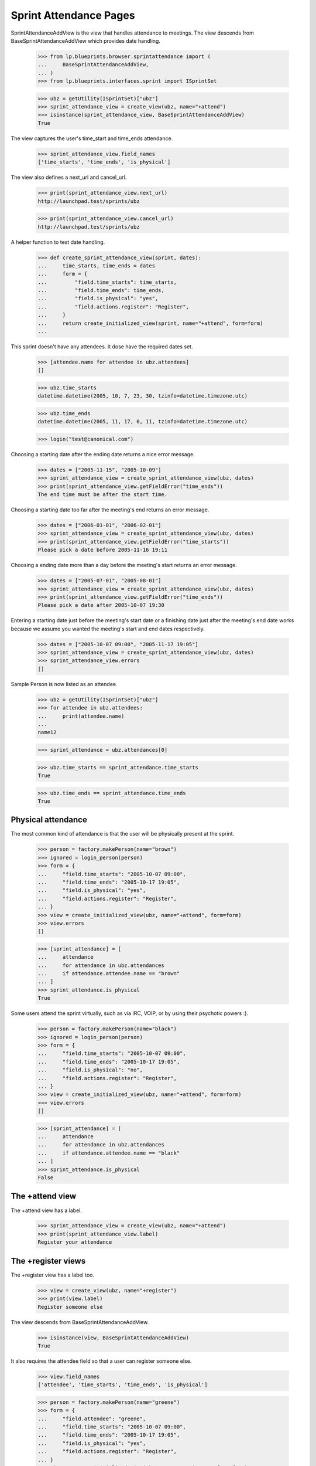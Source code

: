 Sprint Attendance Pages
=======================

SprintAttendanceAddView is the view that handles attendance to meetings.
The view descends from BaseSprintAttendanceAddView which provides date
handling.

    >>> from lp.blueprints.browser.sprintattendance import (
    ...     BaseSprintAttendanceAddView,
    ... )
    >>> from lp.blueprints.interfaces.sprint import ISprintSet

    >>> ubz = getUtility(ISprintSet)["ubz"]
    >>> sprint_attendance_view = create_view(ubz, name="+attend")
    >>> isinstance(sprint_attendance_view, BaseSprintAttendanceAddView)
    True

The view captures the user's time_start and time_ends attendance.

    >>> sprint_attendance_view.field_names
    ['time_starts', 'time_ends', 'is_physical']

The view also defines a next_url and cancel_url.

    >>> print(sprint_attendance_view.next_url)
    http://launchpad.test/sprints/ubz

    >>> print(sprint_attendance_view.cancel_url)
    http://launchpad.test/sprints/ubz

A helper function to test date handling.

    >>> def create_sprint_attendance_view(sprint, dates):
    ...     time_starts, time_ends = dates
    ...     form = {
    ...         "field.time_starts": time_starts,
    ...         "field.time_ends": time_ends,
    ...         "field.is_physical": "yes",
    ...         "field.actions.register": "Register",
    ...     }
    ...     return create_initialized_view(sprint, name="+attend", form=form)
    ...

This sprint doesn't have any attendees. It dose have the required dates
set.

    >>> [attendee.name for attendee in ubz.attendees]
    []

    >>> ubz.time_starts
    datetime.datetime(2005, 10, 7, 23, 30, tzinfo=datetime.timezone.utc)

    >>> ubz.time_ends
    datetime.datetime(2005, 11, 17, 0, 11, tzinfo=datetime.timezone.utc)

    >>> login("test@canonical.com")

Choosing a starting date after the ending date returns a nice error
message.

    >>> dates = ["2005-11-15", "2005-10-09"]
    >>> sprint_attendance_view = create_sprint_attendance_view(ubz, dates)
    >>> print(sprint_attendance_view.getFieldError("time_ends"))
    The end time must be after the start time.

Choosing a starting date too far after the meeting's end returns an
error message.

    >>> dates = ["2006-01-01", "2006-02-01"]
    >>> sprint_attendance_view = create_sprint_attendance_view(ubz, dates)
    >>> print(sprint_attendance_view.getFieldError("time_starts"))
    Please pick a date before 2005-11-16 19:11

Choosing a ending date more than a day before the meeting's start
returns an error message.

    >>> dates = ["2005-07-01", "2005-08-01"]
    >>> sprint_attendance_view = create_sprint_attendance_view(ubz, dates)
    >>> print(sprint_attendance_view.getFieldError("time_ends"))
    Please pick a date after 2005-10-07 19:30

Entering a starting date just before the meeting's start date or a
finishing date just after the meeting's end date works because we assume
you wanted the meeting's start and end dates respectively.

    >>> dates = ["2005-10-07 09:00", "2005-11-17 19:05"]
    >>> sprint_attendance_view = create_sprint_attendance_view(ubz, dates)
    >>> sprint_attendance_view.errors
    []

Sample Person is now listed as an attendee.

    >>> ubz = getUtility(ISprintSet)["ubz"]
    >>> for attendee in ubz.attendees:
    ...     print(attendee.name)
    ...
    name12

    >>> sprint_attendance = ubz.attendances[0]

    >>> ubz.time_starts == sprint_attendance.time_starts
    True

    >>> ubz.time_ends == sprint_attendance.time_ends
    True


Physical attendance
-------------------

The most common kind of attendance is that the user will be physically
present at the sprint.

    >>> person = factory.makePerson(name="brown")
    >>> ignored = login_person(person)
    >>> form = {
    ...     "field.time_starts": "2005-10-07 09:00",
    ...     "field.time_ends": "2005-10-17 19:05",
    ...     "field.is_physical": "yes",
    ...     "field.actions.register": "Register",
    ... }
    >>> view = create_initialized_view(ubz, name="+attend", form=form)
    >>> view.errors
    []

    >>> [sprint_attendance] = [
    ...     attendance
    ...     for attendance in ubz.attendances
    ...     if attendance.attendee.name == "brown"
    ... ]
    >>> sprint_attendance.is_physical
    True

Some users attend the sprint virtually, such as via IRC, VOIP, or by
using their psychotic powers :).

    >>> person = factory.makePerson(name="black")
    >>> ignored = login_person(person)
    >>> form = {
    ...     "field.time_starts": "2005-10-07 09:00",
    ...     "field.time_ends": "2005-10-17 19:05",
    ...     "field.is_physical": "no",
    ...     "field.actions.register": "Register",
    ... }
    >>> view = create_initialized_view(ubz, name="+attend", form=form)
    >>> view.errors
    []

    >>> [sprint_attendance] = [
    ...     attendance
    ...     for attendance in ubz.attendances
    ...     if attendance.attendee.name == "black"
    ... ]
    >>> sprint_attendance.is_physical
    False


The +attend view
----------------

The +attend view has a label.

    >>> sprint_attendance_view = create_view(ubz, name="+attend")
    >>> print(sprint_attendance_view.label)
    Register your attendance


The +register views
-------------------

The +register view has a label too.

    >>> view = create_view(ubz, name="+register")
    >>> print(view.label)
    Register someone else

The view descends from BaseSprintAttendanceAddView.

    >>> isinstance(view, BaseSprintAttendanceAddView)
    True

It also requires the attendee field so that a user can register someone
else.

    >>> view.field_names
    ['attendee', 'time_starts', 'time_ends', 'is_physical']

    >>> person = factory.makePerson(name="greene")
    >>> form = {
    ...     "field.attendee": "greene",
    ...     "field.time_starts": "2005-10-07 09:00",
    ...     "field.time_ends": "2005-10-17 19:05",
    ...     "field.is_physical": "yes",
    ...     "field.actions.register": "Register",
    ... }
    >>> view = create_initialized_view(ubz, name="+register", form=form)
    >>> view.errors
    []

    >>> for attendee in ubz.attendees:
    ...     print(attendee.name)
    ...
    black brown greene name12


Exporting the list of attendees
-------------------------------

The list of a sprint's attendees can be exported as a CSV file,
containing some details about each of the attendees.

If the person has specified their time zone in Launchpad, the CSV will
include it.

    >>> view = create_view(ubz, "+attendees-csv")
    >>> lines = view.render().strip().splitlines()
    >>> print(lines[0])
    Launchpad username,Display name,...Timezone,...Physically present

    >>> print(lines[-1])
    name12,Sample Person,...Australia/Perth,...True
